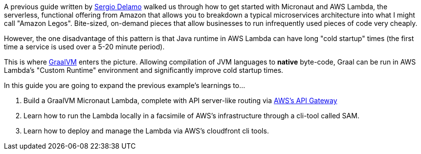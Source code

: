 A previous guide written by https://twitter.com/sdelamo[Sergio Delamo] walked us through how to
get started with Micronaut and AWS Lambda, the serverless, functional offering from Amazon that allows
you to breakdown a typical microservices architecture into what I might call "Amazon Legos". Bite-sized,
on-demand pieces that allow businesses to run infrequently used pieces of code very cheaply.

However, the one disadvantage of this pattern is that Java runtime in AWS Lambda can have long
"cold startup" times (the first time a service is used over a 5-20 minute period).

This is where https://www.graalvm.org/[GraalVM] enters the picture. Allowing compilation of JVM languages
to *native* byte-code, Graal can be run in AWS Lambda's "Custom Runtime" environment and significantly improve
cold startup times.

In this guide you are going to expand the previous example's learnings to...

1. Build a GraalVM Micronaut Lambda, complete with API server-like routing via https://aws.amazon.com/api-gateway/[AWS's API Gateway]
2. Learn how to run the Lambda locally in a facsimile of AWS's infrastructure through a cli-tool called SAM.
3. Learn how to deploy and manage the Lambda via AWS's cloudfront cli tools.